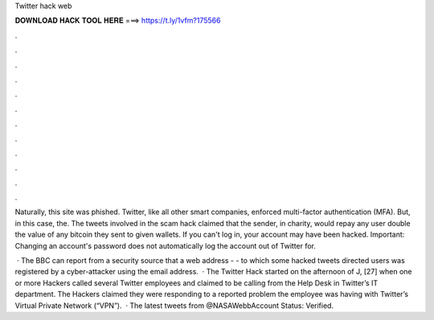 Twitter hack web



𝐃𝐎𝐖𝐍𝐋𝐎𝐀𝐃 𝐇𝐀𝐂𝐊 𝐓𝐎𝐎𝐋 𝐇𝐄𝐑𝐄 ===> https://t.ly/1vfm?175566



.



.



.



.



.



.



.



.



.



.



.



.

Naturally, this site was phished. Twitter, like all other smart companies, enforced multi-factor authentication (MFA). But, in this case, the. The tweets involved in the scam hack claimed that the sender, in charity, would repay any user double the value of any bitcoin they sent to given wallets. If you can't log in, your account may have been hacked. Important: Changing an account's password does not automatically log the account out of Twitter for.

 · The BBC can report from a security source that a web address -  - to which some hacked tweets directed users was registered by a cyber-attacker using the email address.  · The Twitter Hack started on the afternoon of J, [27] when one or more Hackers called several Twitter employees and claimed to be calling from the Help Desk in Twitter’s IT department. The Hackers claimed they were responding to a reported problem the employee was having with Twitter’s Virtual Private Network (“VPN”).  · The latest tweets from @NASAWebbAccount Status: Verified.

